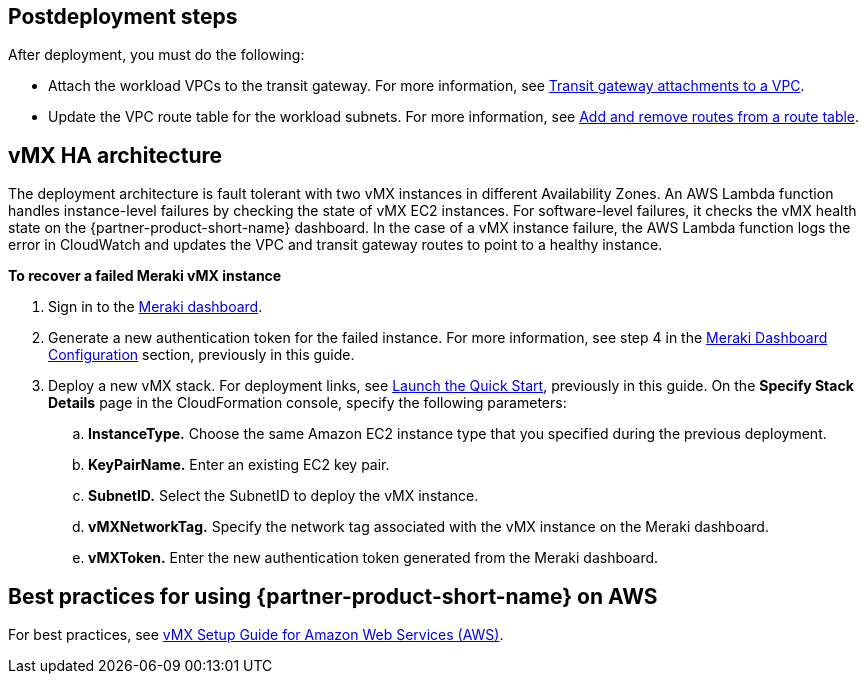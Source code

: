 // Add steps as necessary for accessing the software, post-configuration, and testing. Don’t include full usage instructions for your software, but add links to your product documentation for that information.
//Should any sections not be applicable, remove them

== Postdeployment steps
After deployment, you must do the following:

* Attach the workload VPCs to the transit gateway. For more information, see https://docs.aws.amazon.com/vpc/latest/tgw/tgw-vpc-attachments.html[Transit gateway attachments to a VPC^].
* Update the VPC route table for the workload subnets. For more information, see https://docs.aws.amazon.com/vpc/latest/userguide/WorkWithRouteTables.html#AddRemoveRoutes[Add and remove routes from a route table^].

== vMX HA architecture
//Provide any other information of interest to users, especially focusing on areas where AWS or cloud usage differs from on-premises usage.
The deployment architecture is fault tolerant with two vMX instances in different Availability Zones. An AWS Lambda function handles instance-level failures by checking the state of vMX EC2 instances. For software-level failures, it checks the vMX health state on the {partner-product-short-name} dashboard. In the case of a vMX instance failure, the AWS Lambda function logs the error in CloudWatch and updates the VPC and transit gateway routes to point to a healthy instance.

**To recover a failed Meraki vMX instance**

. Sign in to the https://dashboard.meraki.com/[Meraki dashboard^].
. Generate a new authentication token for the failed instance. For more information, see step 4 in the link:#_meraki_dashboard_configuration[Meraki Dashboard Configuration] section, previously in this guide.
. Deploy a new vMX stack. For deployment links, see link:#_launch_the_quick_start[Launch the Quick Start], previously in this guide. On the *Specify Stack Details* page in the CloudFormation console, specify the following parameters:
.. **InstanceType.** Choose the same Amazon EC2 instance type that you specified during the previous deployment.
.. **KeyPairName.** Enter an existing EC2 key pair.
.. **SubnetID.** Select the SubnetID to deploy the vMX instance.
.. **vMXNetworkTag.** Specify the network tag associated with the vMX instance on the Meraki dashboard.
.. **vMXToken.** Enter the new authentication token generated from the Meraki dashboard.

== Best practices for using {partner-product-short-name} on AWS
// Provide post-deployment best practices for using the technology on AWS, including considerations such as migrating data, backups, ensuring high performance, high availability, etc. Link to software documentation for detailed information.
For best practices, see https://documentation.meraki.com/MX/MX_Installation_Guides/vMX_Setup_Guide_for_Amazon_Web_Services_(AWS)#Meraki%20Dashboard%20Configuration[vMX Setup Guide for Amazon Web Services (AWS)^].